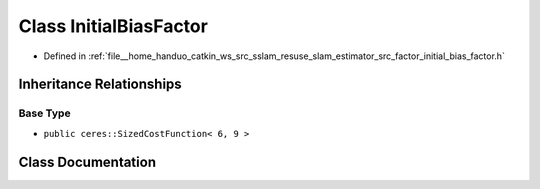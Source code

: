 .. _exhale_class_classInitialBiasFactor:

Class InitialBiasFactor
=======================

- Defined in :ref:`file__home_handuo_catkin_ws_src_sslam_resuse_slam_estimator_src_factor_initial_bias_factor.h`


Inheritance Relationships
-------------------------

Base Type
*********

- ``public ceres::SizedCostFunction< 6, 9 >``


Class Documentation
-------------------


.. doxygenclass:: InitialBiasFactor
   :members:
   :protected-members:
   :undoc-members: